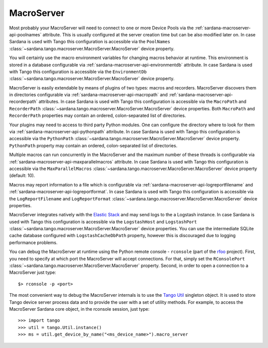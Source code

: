 .. _sardana-configuration-macroserver:

MacroServer
===========

Most probably your MacroServer will need to connect to one or more Device
Pools via the :ref:`sardana-macroserver-api-poolnames` attribute. This is
usually configured at the server creation time but can be also modified
later on. In case Sardana is used with Tango this configuration
is accessible via the ``PoolNames``
:class:`~sardana.tango.macroserver.MacroServer.MacroServer` device property.

You will certainly use the macro environment variables for changing macros
behavior at runtime. This environment is stored in a database configurable via
:ref:`sardana-macroserver-api-environmentdb` attribute. In case Sardana is
used with Tango this configuration is accessible via the ``EnvironmentDb``
:class:`~sardana.tango.macroserver.MacroServer.MacroServer` device property.

MacroServer is easily extendable by means of plugins of two types:
macros and recorders. MacroServer discovers them in directories
configurable via :ref:`sardana-macroserver-api-macropath` and
:ref:`sardana-macroserver-api-recorderpath` attributes. In case Sardana is
used with Tango this configuration is accessible via the ``MacroPath`` and
``RecorderPath`` :class:`~sardana.tango.macroserver.MacroServer.MacroServer`
device properties. Both ``MacroPath`` and ``RecorderPath`` properties may
contain an ordered, colon-separated list of directories.

Your plugins may need to access to third party Python modules. One can
configure the directory where to look for them via
:ref:`sardana-macroserver-api-pythonpath` attribute. In case Sardana is
used with Tango this configuration is accessible via the ``PythonPath``
:class:`~sardana.tango.macroserver.MacroServer.MacroServer` device property.
``PythonPath`` property may contain an ordered, colon-separated list of
directories.

Multiple macros can run concurrently in the MacroServer and the maximum number
of these threads is configurable via
:ref:`sardana-macroserver-api-maxparallelmacros` attribute. In case Sardana is
used with Tango this configuration is accessible via the ``MaxParallelMacros``
:class:`~sardana.tango.macroserver.MacroServer.MacroServer` device property
(default: 10).

Macros may report information to a file which is configurable via
:ref:`sardana-macroserver-api-logreportfilename` and
:ref:`sardana-macroserver-api-logreportformat`. In case Sardana is
used with Tango this configuration is accessible via the ``LogReportFilename``
and ``LogReportFormat``
:class:`~sardana.tango.macroserver.MacroServer.MacroServer` device properties.

MacroServer integrates natively with the
`Elastic Stack <http://www.elastic.co>`_ and may send logs to the a Logstash
instance. In case Sardana is used with Tango this configuration is
accessible via the ``LogstashHost`` and ``LogstashPort``
:class:`~sardana.tango.macroserver.MacroServer.MacroServer` device properties.
You can use the intermediate SQLite cache database configured with
``LogstashCacheDbPath`` property, however this is discouraged due to logging
performance problems.

You can debug the MacroServer at runtime using the Python remote
console - ``rconsole`` (part of the `rfoo <https://pypi.org/project/rfoo/>`_
project). First, you need to specify at which port the MacroServer will
accept connections. For that, simply set the ``RConsolePort``
:class:`~sardana.tango.macroserver.MacroServer.MacroServer` property.
Second, in order to open a connection to a MacroServer just type::

    $> rconsole -p <port>

The most convenient way to debug the MacroServer internals is to use the
`Tango Util <https://pytango.readthedocs.io/en/stable/server_api/util
.html#util>`_ singleton object. It is used to store Tango device server
process data and to provide the user with a set of utility methods.
For example, to access the MacroServer Sardana core object, in the rconsole
session, just type::

    >>> import tango
    >>> util = tango.Util.instance()
    >>> ms = util.get_device_by_name("<ms_device_name>").macro_server
